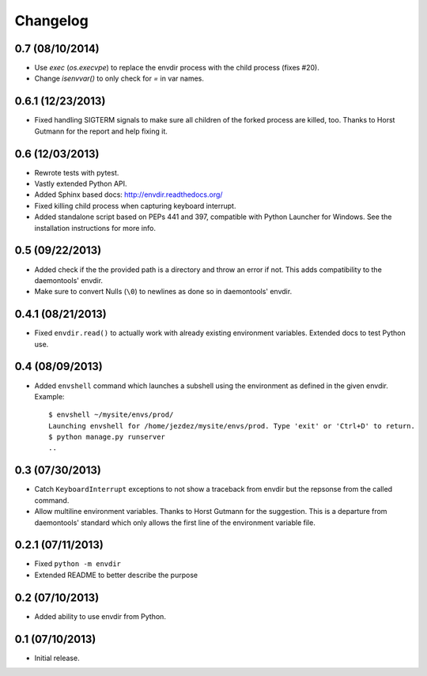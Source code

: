 Changelog
---------

0.7 (08/10/2014)
^^^^^^^^^^^^^^^^

* Use `exec` (`os.execvpe`) to replace the envdir process with the child
  process (fixes #20).

* Change `isenvvar()` to only check for `=` in var names.

0.6.1 (12/23/2013)
^^^^^^^^^^^^^^^^^^

* Fixed handling SIGTERM signals to make sure all children of the forked
  process are killed, too. Thanks to Horst Gutmann for the report and
  help fixing it.

0.6 (12/03/2013)
^^^^^^^^^^^^^^^^

* Rewrote tests with pytest.

* Vastly extended Python API.

* Added Sphinx based docs: http://envdir.readthedocs.org/

* Fixed killing child process when capturing keyboard interrupt.

* Added standalone script based on PEPs 441 and 397, compatible with
  Python Launcher for Windows. See the installation instructions for more
  info.

0.5 (09/22/2013)
^^^^^^^^^^^^^^^^

* Added check if the the provided path is a directory and throw an error if
  not. This adds compatibility to the daemontools' envdir.

* Make sure to convert Nulls (``\0``) to newlines as done so in daemontools'
  envdir.

0.4.1 (08/21/2013)
^^^^^^^^^^^^^^^^^^

* Fixed ``envdir.read()`` to actually work with already existing environment
  variables. Extended docs to test Python use.

0.4 (08/09/2013)
^^^^^^^^^^^^^^^^

* Added ``envshell`` command which launches a subshell using the environment
  as defined in the given envdir. Example::

    $ envshell ~/mysite/envs/prod/
    Launching envshell for /home/jezdez/mysite/envs/prod. Type 'exit' or 'Ctrl+D' to return.
    $ python manage.py runserver
    ..

0.3 (07/30/2013)
^^^^^^^^^^^^^^^^

* Catch ``KeyboardInterrupt`` exceptions to not show a traceback from envdir
  but the repsonse from the called command.

* Allow multiline environment variables. Thanks to Horst Gutmann for the
  suggestion. This is a departure from daemontools' standard which only
  allows the first line of the environment variable file.

0.2.1 (07/11/2013)
^^^^^^^^^^^^^^^^^^

* Fixed ``python -m envdir``
* Extended README to better describe the purpose

0.2 (07/10/2013)
^^^^^^^^^^^^^^^^

* Added ability to use envdir from Python.

0.1 (07/10/2013)
^^^^^^^^^^^^^^^^

* Initial release.

